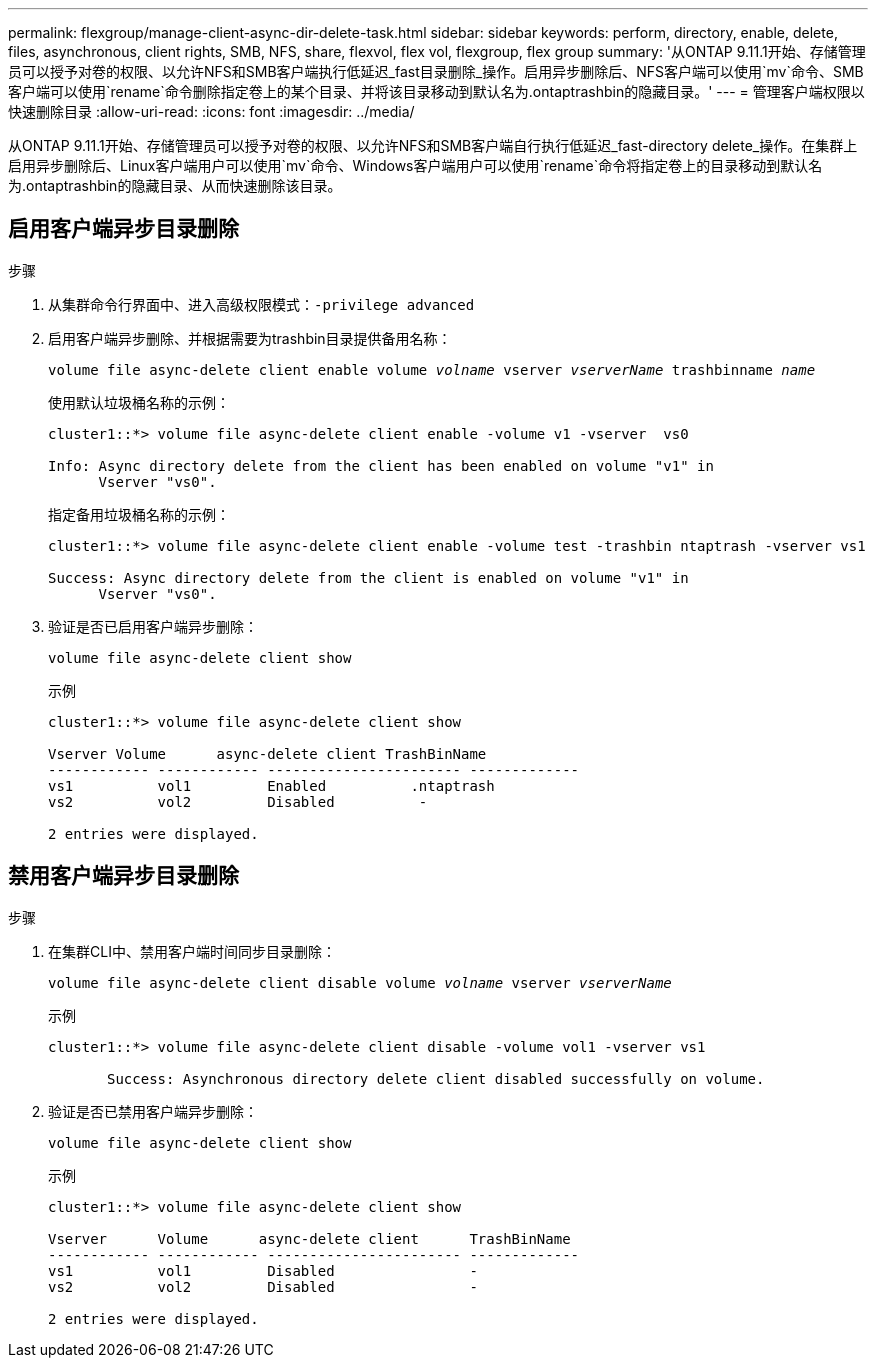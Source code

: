 ---
permalink: flexgroup/manage-client-async-dir-delete-task.html 
sidebar: sidebar 
keywords: perform, directory, enable, delete, files, asynchronous, client rights, SMB, NFS, share, flexvol, flex vol, flexgroup, flex group 
summary: '从ONTAP 9.11.1开始、存储管理员可以授予对卷的权限、以允许NFS和SMB客户端执行低延迟_fast目录删除_操作。启用异步删除后、NFS客户端可以使用`mv`命令、SMB客户端可以使用`rename`命令删除指定卷上的某个目录、并将该目录移动到默认名为.ontaptrashbin的隐藏目录。' 
---
= 管理客户端权限以快速删除目录
:allow-uri-read: 
:icons: font
:imagesdir: ../media/


[role="lead"]
从ONTAP 9.11.1开始、存储管理员可以授予对卷的权限、以允许NFS和SMB客户端自行执行低延迟_fast-directory delete_操作。在集群上启用异步删除后、Linux客户端用户可以使用`mv`命令、Windows客户端用户可以使用`rename`命令将指定卷上的目录移动到默认名为.ontaptrashbin的隐藏目录、从而快速删除该目录。



== 启用客户端异步目录删除

.步骤
. 从集群命令行界面中、进入高级权限模式：`-privilege advanced`
. 启用客户端异步删除、并根据需要为trashbin目录提供备用名称：
+
`volume file async-delete client enable volume _volname_ vserver _vserverName_ trashbinname _name_`

+
使用默认垃圾桶名称的示例：

+
[listing]
----
cluster1::*> volume file async-delete client enable -volume v1 -vserver  vs0

Info: Async directory delete from the client has been enabled on volume "v1" in
      Vserver "vs0".
----
+
指定备用垃圾桶名称的示例：

+
[listing]
----
cluster1::*> volume file async-delete client enable -volume test -trashbin ntaptrash -vserver vs1

Success: Async directory delete from the client is enabled on volume "v1" in
      Vserver "vs0".
----
. 验证是否已启用客户端异步删除：
+
`volume file async-delete client show`

+
示例

+
[listing]
----
cluster1::*> volume file async-delete client show

Vserver Volume      async-delete client TrashBinName
------------ ------------ ----------------------- -------------
vs1          vol1         Enabled          .ntaptrash
vs2          vol2         Disabled          -

2 entries were displayed.
----




== 禁用客户端异步目录删除

.步骤
. 在集群CLI中、禁用客户端时间同步目录删除：
+
`volume file async-delete client disable volume _volname_ vserver _vserverName_`

+
示例

+
[listing]
----
cluster1::*> volume file async-delete client disable -volume vol1 -vserver vs1

       Success: Asynchronous directory delete client disabled successfully on volume.
----
. 验证是否已禁用客户端异步删除：
+
`volume file async-delete client show`

+
示例

+
[listing]
----
cluster1::*> volume file async-delete client show

Vserver      Volume      async-delete client      TrashBinName
------------ ------------ ----------------------- -------------
vs1          vol1         Disabled                -
vs2          vol2         Disabled                -

2 entries were displayed.
----

